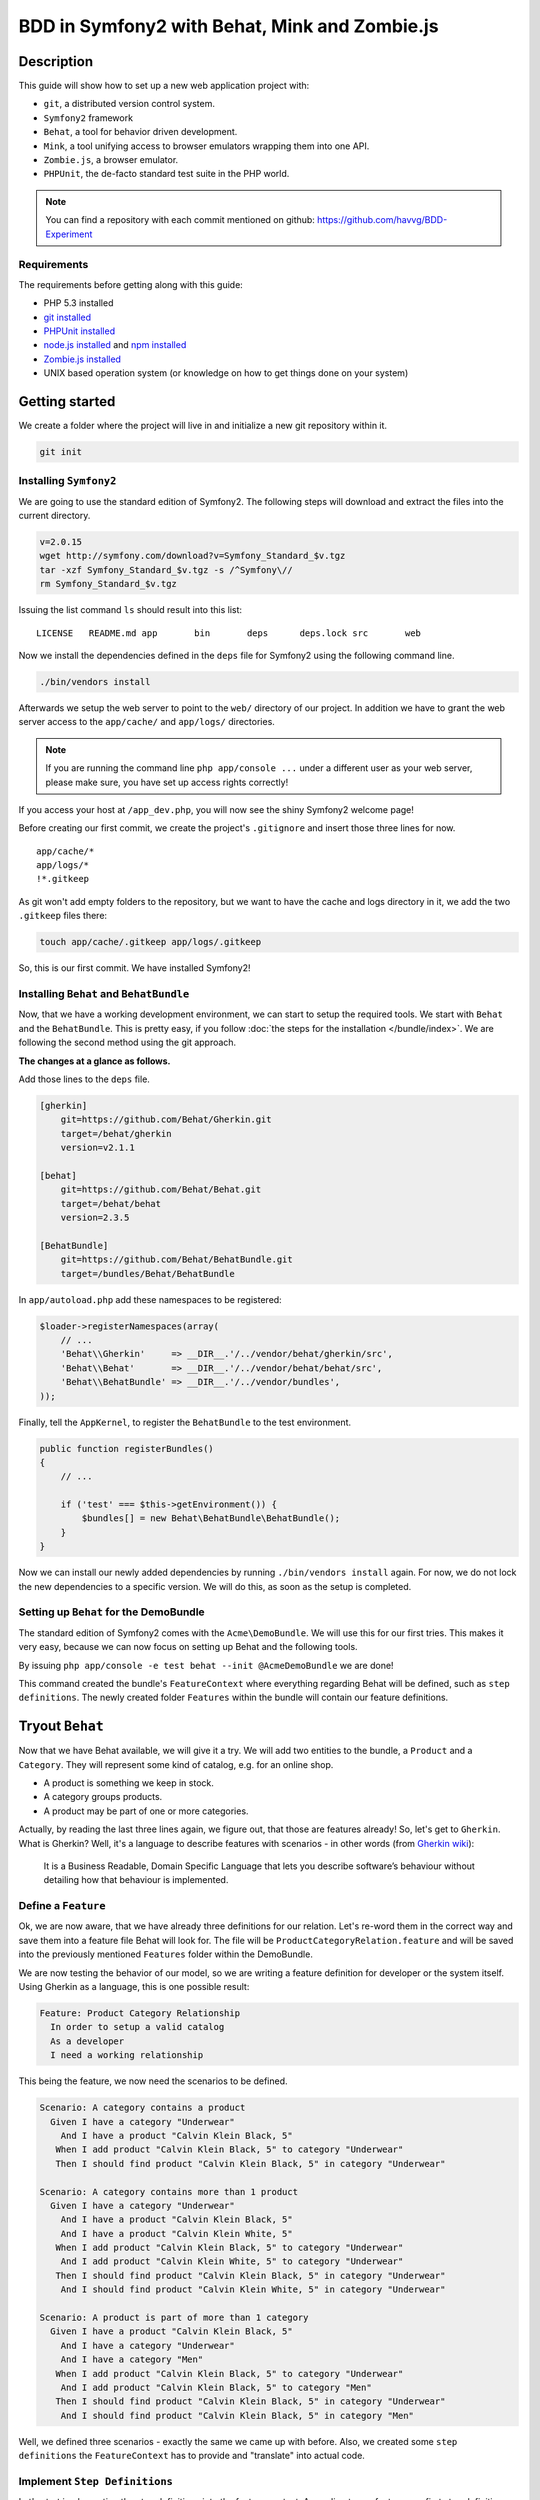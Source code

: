 BDD in Symfony2 with Behat, Mink and Zombie.js
==============================================

Description
-----------

This guide will show how to set up a new web application project with:

* ``git``, a distributed version control system.
* ``Symfony2`` framework
* ``Behat``, a tool for behavior driven development.
* ``Mink``, a tool unifying access to browser emulators wrapping them into one API.
* ``Zombie.js``, a browser emulator.
* ``PHPUnit``, the de-facto standard test suite in the PHP world.

.. note::

    You can find a repository with each commit mentioned on github: https://github.com/havvg/BDD-Experiment

Requirements
~~~~~~~~~~~~

The requirements before getting along with this guide:

* PHP 5.3 installed
* `git installed`_
* `PHPUnit installed`_
* `node.js installed`_ and `npm installed`_
* `Zombie.js installed`_
* UNIX based operation system (or knowledge on how to get things done on your system)

Getting started
---------------

We create a folder where the project will live in and initialize a new git repository within it.

.. code-block:: bash

    git init

Installing ``Symfony2``
~~~~~~~~~~~~~~~~~~~~~~~

We are going to use the standard edition of Symfony2. The following steps will download and extract the files into the current directory.

.. code-block:: bash

    v=2.0.15
    wget http://symfony.com/download?v=Symfony_Standard_$v.tgz
    tar -xzf Symfony_Standard_$v.tgz -s /^Symfony\//
    rm Symfony_Standard_$v.tgz

Issuing the list command ``ls`` should result into this list:

:: 

    LICENSE   README.md app       bin       deps      deps.lock src       web

Now we install the dependencies defined in the ``deps`` file for Symfony2 using the following command line.

.. code-block:: bash

    ./bin/vendors install

Afterwards we setup the web server to point to the ``web/`` directory of our project.
In addition we have to grant the web server access to the ``app/cache/`` and ``app/logs/`` directories.

.. note::

    If you are running the command line ``php app/console ...`` under a different user as your web server, please make sure, you have set up access rights correctly!

If you access your host at ``/app_dev.php``, you will now see the shiny Symfony2 welcome page!

Before creating our first commit, we create the project's ``.gitignore`` and insert those three lines for now.

::

    app/cache/*
    app/logs/*
    !*.gitkeep

As git won't add empty folders to the repository, but we want to have the cache and logs directory in it, we add the two ``.gitkeep`` files there:

.. code-block:: bash

    touch app/cache/.gitkeep app/logs/.gitkeep

So, this is our first commit. We have installed Symfony2!

Installing ``Behat`` and ``BehatBundle``
~~~~~~~~~~~~~~~~~~~~~~~~~~~~~~~~~~~~~~~~

Now, that we have a working development environment, we can start to setup the required tools.
We start with ``Behat`` and the ``BehatBundle``. This is pretty easy, if you follow :doc:`the steps for the installation </bundle/index>`.
We are following the second method using the git approach.

**The changes at a glance as follows.**

Add those lines to the ``deps`` file.

.. code-block:: ini

    [gherkin]
        git=https://github.com/Behat/Gherkin.git
        target=/behat/gherkin
        version=v2.1.1
    
    [behat]
        git=https://github.com/Behat/Behat.git
        target=/behat/behat
        version=2.3.5
    
    [BehatBundle]
        git=https://github.com/Behat/BehatBundle.git
        target=/bundles/Behat/BehatBundle

In ``app/autoload.php`` add these namespaces to be registered:

.. code-block:: php

    $loader->registerNamespaces(array(
        // ...
        'Behat\\Gherkin'     => __DIR__.'/../vendor/behat/gherkin/src',
        'Behat\\Behat'       => __DIR__.'/../vendor/behat/behat/src',
        'Behat\\BehatBundle' => __DIR__.'/../vendor/bundles',
    ));

Finally, tell the ``AppKernel``, to register the ``BehatBundle`` to the test environment.

.. code-block:: php

    public function registerBundles()
    {
        // ...

        if ('test' === $this->getEnvironment()) {
            $bundles[] = new Behat\BehatBundle\BehatBundle();
        }
    }

Now we can install our newly added dependencies by running ``./bin/vendors install`` again.
For now, we do not lock the new dependencies to a specific version. We will do this, as soon as the setup is completed.

Setting up ``Behat`` for the DemoBundle
~~~~~~~~~~~~~~~~~~~~~~~~~~~~~~~~~~~~~~~

The standard edition of Symfony2 comes with the ``Acme\DemoBundle``. We will use this for our first tries.
This makes it very easy, because we can now focus on setting up Behat and the following tools.

By issuing ``php app/console -e test behat --init @AcmeDemoBundle`` we are done!

This command created the bundle's ``FeatureContext`` where everything regarding Behat will be defined, such as ``step definitions``.
The newly created folder ``Features`` within the bundle will contain our feature definitions.

Tryout ``Behat``
----------------

Now that we have Behat available, we will give it a try.
We will add two entities to the bundle, a ``Product`` and a ``Category``. They will represent some kind of catalog, e.g. for an online shop.

* A product is something we keep in stock.
* A category groups products.
* A product may be part of one or more categories.

Actually, by reading the last three lines again, we figure out, that those are features already!
So, let's get to ``Gherkin``. What is Gherkin? Well, it's a language to describe features with scenarios - in other words (from `Gherkin wiki`_):

    It is a Business Readable, Domain Specific Language that lets you describe software’s behaviour without detailing how that behaviour is implemented.

Define a ``Feature``
~~~~~~~~~~~~~~~~~~~~

Ok, we are now aware, that we have already three definitions for our relation. Let's re-word them in the correct way and save them into a feature file Behat will look for.
The file will be ``ProductCategoryRelation.feature`` and will be saved into the previously mentioned ``Features`` folder within the DemoBundle.

We are now testing the behavior of our model, so we are writing a feature definition for developer or the system itself. Using Gherkin as a language, this is one possible result:

.. code-block:: gherkin

    Feature: Product Category Relationship
      In order to setup a valid catalog
      As a developer
      I need a working relationship

This being the feature, we now need the scenarios to be defined.

.. code-block:: gherkin

    Scenario: A category contains a product
      Given I have a category "Underwear"
        And I have a product "Calvin Klein Black, 5"
       When I add product "Calvin Klein Black, 5" to category "Underwear"
       Then I should find product "Calvin Klein Black, 5" in category "Underwear"
    
    Scenario: A category contains more than 1 product
      Given I have a category "Underwear"
        And I have a product "Calvin Klein Black, 5"
        And I have a product "Calvin Klein White, 5"
       When I add product "Calvin Klein Black, 5" to category "Underwear"
        And I add product "Calvin Klein White, 5" to category "Underwear"
       Then I should find product "Calvin Klein Black, 5" in category "Underwear"
        And I should find product "Calvin Klein White, 5" in category "Underwear"
    
    Scenario: A product is part of more than 1 category
      Given I have a product "Calvin Klein Black, 5"
        And I have a category "Underwear"
        And I have a category "Men"
       When I add product "Calvin Klein Black, 5" to category "Underwear"
        And I add product "Calvin Klein Black, 5" to category "Men"
       Then I should find product "Calvin Klein Black, 5" in category "Underwear"
        And I should find product "Calvin Klein Black, 5" in category "Men"

Well, we defined three scenarios - exactly the same we came up with before.
Also, we created some ``step definitions`` the ``FeatureContext`` has to provide and "translate" into actual code.

Implement ``Step Definitions``
~~~~~~~~~~~~~~~~~~~~~~~~~~~~~~

Let's start implementing the step definitions into the feature context. According to our feature, our first step definition reads

.. code-block:: gherkin

    Given I have a category "Underwear"

The category name will be a parameter, so we make up a regular expression out of this definition. That could be ``/I have a category "([^"]*)"/``.
Behat will pass the matches in their respective order to the method defining the step. Adding this to our feature context results into this empty method so far.

.. code-block:: php

    /**
     * @Given /I have a category "([^"]*)"/
     */
    public function iHaveACategory($name)
    {
    }

The ``@Given`` (``@When`` and ``@Then``) annotations are recognized by Behat, for more information on this topic, review the `more about steps`_ section of the quick intro.
An ``And`` will be considered an extra ``Given``, ``When`` or ``Then`` when used after one, respectively.

Now we have a small problem. We didn't set up any entities by now. So, we could do this now, but in `Test Driven Development`_, we won't.
``Doctrine2`` is available, but we have nothing set up. However, we can use it right away - we will implement everything we need, after we have got our tests.

The step will only save a category with a given name.

.. code-block:: php

    /**
     * @Given /I have a category "([^"]*)"/
     */
    public function iHaveACategory($name)
    {
        $em = $this->getContainer()->get('doctrine')->getEntityManager();
    
        $entity = new \Acme\DemoBundle\Entity\Category();
        $entity->setName($name);
    
        $em->persist($entity);
        $em->flush();
    }

The next step is the same, but for a new product.

.. code-block:: gherkin

    And I have a product "Calvin Klein Black, 5"

The step definition is quite the same, too.

.. code-block:: php

    /**
     * @Given /I have a product "([^"]*)"/
     */
    public function iHaveAProduct($name)
    {
        $em = $this->getContainer()->get('doctrine')->getEntityManager();
    
        $entity = new \Acme\DemoBundle\Entity\Product();
        $entity->setName($name);
    
        $em->persist($entity);
        $em->flush();
    }

Retrieving the ``EntityManager`` of ``Doctrine`` has become a common task, so we add a method wrapping this call and change the methods a bit.
Afterwards, the feature context so far, will be this.

.. code-block:: php

    <?php
    
    namespace Acme\DemoBundle\Features\Context;
    
    use Behat\BehatBundle\Context\BehatContext,
        Behat\BehatBundle\Context\MinkContext;
    use Behat\Behat\Context\ClosuredContextInterface,
        Behat\Behat\Context\TranslatedContextInterface,
        Behat\Behat\Exception\PendingException;
    use Behat\Gherkin\Node\PyStringNode,
        Behat\Gherkin\Node\TableNode;
    
    require_once 'PHPUnit/Autoload.php';
    require_once 'PHPUnit/Framework/Assert/Functions.php';
    
    /**
     * Feature context.
     */
    class FeatureContext extends BehatContext
    {
        /**
         * @Given /I have a category "([^"]*)"/
         */
        public function iHaveACategory($name)
        {
            $category = new \Acme\DemoBundle\Entity\Category();
            $category->setName($name);
    
            $this->getEntityManager()->persist($category);
            $this->getEntityManager()->flush();
        }
    
        /**
         * @Given /I have a product "([^"]*)"/
         */
        public function iHaveAProduct($name)
        {
            $product = new \Acme\DemoBundle\Entity\Product();
            $product->setName($name);
    
            $this->getEntityManager()->persist($product);
            $this->getEntityManager()->flush();
        }
    
        /**
         * Returns the Doctrine entity manager.
         *
         * @return Doctrine\ORM\EntityManager
         */
        protected function getEntityManager()
        {
            return $this->getContainer()->get('doctrine')->getEntityManager();
        }
    }

Let's check, whether Behat recognizes our new definitions with ``php app/console behat -e test @AcmeDemoBundle -dl``. The output should be.

* ``Given /I have a category "([^"]*)"/``
* ``Given /I have a product "([^"]*)"/``

Well, there are only two additional step definitions left.

* ``@When /I add product "([^"]*)" to category "([^"]*)"/``
* ``@Then /I should find product "([^"]*)" in category "([^"]*)"/``

After adding these, we will have this feature context:

.. code-block:: php

    <?php
    
    namespace Acme\DemoBundle\Features\Context;
    
    use Behat\BehatBundle\Context\BehatContext,
        Behat\BehatBundle\Context\MinkContext;
    use Behat\Behat\Context\ClosuredContextInterface,
        Behat\Behat\Context\TranslatedContextInterface,
        Behat\Behat\Exception\PendingException;
    use Behat\Gherkin\Node\PyStringNode,
        Behat\Gherkin\Node\TableNode;
    
    require_once 'PHPUnit/Autoload.php';
    require_once 'PHPUnit/Framework/Assert/Functions.php';
    
    /**
     * Feature context.
     */
    class FeatureContext extends BehatContext
    {
        /**
         * @Given /I have a category "([^"]*)"/
         */
        public function iHaveACategory($name)
        {
            $category = new \Acme\DemoBundle\Entity\Category();
            $category->setName($name);
    
            $this->getEntityManager()->persist($category);
            $this->getEntityManager()->flush();
        }
    
        /**
         * @Given /I have a product "([^"]*)"/
         */
        public function iHaveAProduct($name)
        {
            $product = new \Acme\DemoBundle\Entity\Product();
            $product->setName($name);
    
            $this->getEntityManager()->persist($product);
            $this->getEntityManager()->flush();
        }
    
        /**
         * @When /I add product "([^"]*)" to category "([^"]*)"/
         */
        public function iAddProductToCategory($productName, $categoryName)
        {
            $product = $this->getRepository('AcmeDemoBundle:Product')->findOneByName($productName);
            $category = $this->getRepository('AcmeDemoBundle:Category')->findOneByName($categoryName);
    
            $category->addProduct($product);
    
            $this->getEntityManager()->persist($category);
            $this->getEntityManager()->flush();
        }
    
        /**
         * @Then /I should find product "([^"]*)" in category "([^"]*)"/
         */
        public function iShouldFindProductInCategory($productName, $categoryName)
        {
            $category = $this->getRepository('AcmeDemoBundle:Category')->findOneByName($categoryName);
    
            $found = false;
            foreach ($category->getProducts() as $product) {
                if ($productName === $product->getName()) {
                    $found = true;
                    break;
                }
            }
    
            assertTrue($found);
        }
    
        /**
         * Returns the Doctrine entity manager.
         *
         * @return Doctrine\ORM\EntityManager
         */
        protected function getEntityManager()
        {
            return $this->getContainer()->get('doctrine')->getEntityManager();
        }
    
        /**
         * Returns the Doctrine repository manager for a given entity.
         *
         * @param string $entityName The name of the entity.
         *
         * @return Doctrine\ORM\EntityRepository
         */
        protected function getRepository($entityName)
        {
            return $this->getEntityManager()->getRepository($entityName);
        }
    }

Issuing the test command ``php app/console behat -e test @AcmeDemoBundle`` will result in every single scenario failing. This is ok for now, because we didn't set up anything!

Creating the model
~~~~~~~~~~~~~~~~~~

Creating the schema
+++++++++++++++++++

First, we need to define our data model. As by our scenarios, we have a ``Product`` and a ``Category``, both sharing a Many-To-Many relationship.
``Doctrine`` is able to read YAML schema files. We need two of them: one for each model, respectively. They will be saved in the bundles directory under ``Resources/config/doctrine/``.
Their names are ``Product.orm.yml`` and ``Category.orm.yml``.

The category is described by this schema.

.. code-block:: yaml

    # Category.orm.yml
    Acme\DemoBundle\Entity\Category:
        type: entity
        table: categories
        id:
            id:
                type: integer
                generator: { strategy: AUTO }
        manyToMany:
            products:
                targetEntity: Product
                joinTable:
                    name: products_categories
                    joinColumns:
                        category_id:
                            referencedColumnName: id
                    inverseJoinColumns:
                        product_id:
                            referencedColumnName: id
        fields:
            name:
                type: string
                length: 100
                unique: true

The product will re-use the relationship and thus will result into a quite shorter schema.

.. code-block:: yaml

    # Product.orm.yml
    Acme\DemoBundle\Entity\Product:
        type: entity
        table: products
        id:
            id:
                type: integer
                generator: { strategy: AUTO }
        manyToMany:
            categories:
                targetEntity: Category
                mappedBy: products
        fields:
            name:
                type: string
                length: 100
                unique: true

Now we can create our entities using ``php app/console doctrine:generate:entities AcmeDemoBundle``.

::

    Generating entities for bundle "AcmeDemoBundle"
      > backing up Category.php to Category.php~
      > generating Acme\DemoBundle\Entity\Category
      > backing up Product.php to Product.php~
      > generating Acme\DemoBundle\Entity\Product

Setting up the database
+++++++++++++++++++++++

Before we can work with those models, we need to set up the databases correctly.
By default, Symfony2 imports the ``app/config/parameters.ini`` where your database is configured.

But you *should always* separate the databases for each environment (production, development and test).
To get this done in a simple manner, we make use of the placeholder capabilities of the configuration.
We only change the ``app/config/config.yml``. In section ``doctrine.dbal.dbname`` we change the value to ``%database_name%_%kernel.environment%``.
The complete section should read.

::

    # app/config/config.yml
    doctrine:
        dbal:
            driver:   %database_driver%
            host:     %database_host%
            port:     %database_port%
            dbname:   %database_name%_%kernel.environment%
            user:     %database_user%
            password: %database_password%
            charset:  UTF8
        orm:
            auto_mapping: true

Issuing the database:create task ``php app/console doctrine:database:create -e test`` will result in.

::

    Created database for connection named symfony_test

Now, we create the defined schema in this database by issuing ``php app/console doctrine:schema:create -e test``.

::

    ATTENTION: This operation should not be executed in a production environment.
    
    Creating database schema...
    Database schema created successfully!

Backgrounds
~~~~~~~~~~~

Now, that we have our model set up and have created a database, we are good to go!
By issuing ``php app/console behat -e test @AcmeDemoBundle``, we will see that everything should be working?

::

    Feature: Product Category Relationship
      In order to setup a valid catalog
      As a developer
      I need a working relationship
    
      Scenario: A category contains a product                                      # src/Acme/DemoBundle/Features/ProductCategoryRelation.feature:10
        Given I have a category "Underwear"                                        # Acme\DemoBundle\Features\Context\FeatureContext::iHaveACategory()
        And I have a product "Calvin Klein Black, 5"                               # Acme\DemoBundle\Features\Context\FeatureContext::iHaveAProduct()
        When I add product "Calvin Klein Black, 5" to category "Underwear"         # Acme\DemoBundle\Features\Context\FeatureContext::iAddProductToCategory()
        Then I should find product "Calvin Klein Black, 5" in category "Underwear" # Acme\DemoBundle\Features\Context\FeatureContext::iShouldFindProductInCategory()
    
      Scenario: A category contains more than 1 product                            # src/Acme/DemoBundle/Features/ProductCategoryRelation.feature:16
        Given I have a category "Underwear"                                        # Acme\DemoBundle\Features\Context\FeatureContext::iHaveACategory()
          SQLSTATE[23000]: Integrity constraint violation: 1062 Duplicate entry 'Underwear' for key 'UNIQ_3AF346685E237E06'
        And I have a product "Calvin Klein Black, 5"                               # Acme\DemoBundle\Features\Context\FeatureContext::iHaveAProduct()
        And I have a product "Calvin Klein White, 5"                               # Acme\DemoBundle\Features\Context\FeatureContext::iHaveAProduct()
        When I add product "Calvin Klein Black, 5" to category "Underwear"         # Acme\DemoBundle\Features\Context\FeatureContext::iAddProductToCategory()
        And I add product "Calvin Klein White, 5" to category "Underwear"          # Acme\DemoBundle\Features\Context\FeatureContext::iAddProductToCategory()
        Then I should find product "Calvin Klein Black, 5" in category "Underwear" # Acme\DemoBundle\Features\Context\FeatureContext::iShouldFindProductInCategory()
        And I should find product "Calvin Klein White, 5" in category "Underwear"  # Acme\DemoBundle\Features\Context\FeatureContext::iShouldFindProductInCategory()
    
      Scenario: A product is part of more than 1 category                          # src/Acme/DemoBundle/Features/ProductCategoryRelation.feature:25
        Given I have a product "Calvin Klein Black, 5"                             # Acme\DemoBundle\Features\Context\FeatureContext::iHaveAProduct()
          The EntityManager is closed.
        And I have a category "Underwear"                                          # Acme\DemoBundle\Features\Context\FeatureContext::iHaveACategory()
        And I have a category "Men"                                                # Acme\DemoBundle\Features\Context\FeatureContext::iHaveACategory()
        When I add product "Calvin Klein Black, 5" to category "Underwear"         # Acme\DemoBundle\Features\Context\FeatureContext::iAddProductToCategory()
        And I add product "Calvin Klein Black, 5" to category "Men"                # Acme\DemoBundle\Features\Context\FeatureContext::iAddProductToCategory()
        Then I should find product "Calvin Klein Black, 5" in category "Underwear" # Acme\DemoBundle\Features\Context\FeatureContext::iShouldFindProductInCategory()
        And I should find product "Calvin Klein Black, 5" in category "Men"        # Acme\DemoBundle\Features\Context\FeatureContext::iShouldFindProductInCategory()

    3 scenarios (1 passed, 2 failed)
    18 steps (4 passed, 12 skipped, 2 failed)
    0m0.119s

Well, not really! - Why that?
The answer is quite simple, if you take a look to the error messages. The database is not cleared between the scenarios. This is where ``Backgrounds`` join the party.
In Behat a background describes pre-scenario conditions. The steps defined in a background will be executed **before each scenario** is run.

Let's add a background, that is clearing the database according to our scenarios. We need to remove every product and category.

.. code-block:: gherkin

    Background:
      Given There is no "Product" in database
        And There is no "Category" in database

Then we need to add this new step to our feature context:

.. code-block:: php

    /**
     * @Given /There is no "([^"]*)" in database/
     */
    public function thereIsNoRecordInDatabase($entityName)
    {
        $entities = $this->getEntityManager()->getRepository('AcmeDemoBundle:'.$entityName)->findAll();
        foreach ($entities as $eachEntity) {
            $this->getEntityManager()->remove($eachEntity);
        }
    
        $this->getEntityManager()->flush();
    }

As you can see here, the name of the method implementing the step definition is not required to be in relation with the step itself. However naming them meaningful, makes life easier!

Running the tests again, will now result into our expected success.

::

    Feature: Product Category Relationship
      In order to setup a valid catalog
      As a developer
      I need a working relationship
    
      Background:                               # src/Acme/DemoBundle/Features/ProductCategoryRelation.feature:6
        Given There is no "Product" in database # Acme\DemoBundle\Features\Context\FeatureContext::thereIsNoRecordInDatabase()
        And There is no "Category" in database  # Acme\DemoBundle\Features\Context\FeatureContext::thereIsNoRecordInDatabase()
    
      Scenario: A category contains a product                                      # src/Acme/DemoBundle/Features/ProductCategoryRelation.feature:10
        Given I have a category "Underwear"                                        # Acme\DemoBundle\Features\Context\FeatureContext::iHaveACategory()
        And I have a product "Calvin Klein Black, 5"                               # Acme\DemoBundle\Features\Context\FeatureContext::iHaveAProduct()
        When I add product "Calvin Klein Black, 5" to category "Underwear"         # Acme\DemoBundle\Features\Context\FeatureContext::iAddProductToCategory()
        Then I should find product "Calvin Klein Black, 5" in category "Underwear" # Acme\DemoBundle\Features\Context\FeatureContext::iShouldFindProductInCategory()
    
      Scenario: A category contains more than 1 product                            # src/Acme/DemoBundle/Features/ProductCategoryRelation.feature:16
        Given I have a category "Underwear"                                        # Acme\DemoBundle\Features\Context\FeatureContext::iHaveACategory()
        And I have a product "Calvin Klein Black, 5"                               # Acme\DemoBundle\Features\Context\FeatureContext::iHaveAProduct()
        And I have a product "Calvin Klein White, 5"                               # Acme\DemoBundle\Features\Context\FeatureContext::iHaveAProduct()
        When I add product "Calvin Klein Black, 5" to category "Underwear"         # Acme\DemoBundle\Features\Context\FeatureContext::iAddProductToCategory()
        And I add product "Calvin Klein White, 5" to category "Underwear"          # Acme\DemoBundle\Features\Context\FeatureContext::iAddProductToCategory()
        Then I should find product "Calvin Klein Black, 5" in category "Underwear" # Acme\DemoBundle\Features\Context\FeatureContext::iShouldFindProductInCategory()
        And I should find product "Calvin Klein White, 5" in category "Underwear"  # Acme\DemoBundle\Features\Context\FeatureContext::iShouldFindProductInCategory()
    
      Scenario: A product is part of more than 1 category                          # src/Acme/DemoBundle/Features/ProductCategoryRelation.feature:25
        Given I have a product "Calvin Klein Black, 5"                             # Acme\DemoBundle\Features\Context\FeatureContext::iHaveAProduct()
        And I have a category "Underwear"                                          # Acme\DemoBundle\Features\Context\FeatureContext::iHaveACategory()
        And I have a category "Men"                                                # Acme\DemoBundle\Features\Context\FeatureContext::iHaveACategory()
        When I add product "Calvin Klein Black, 5" to category "Underwear"         # Acme\DemoBundle\Features\Context\FeatureContext::iAddProductToCategory()
        And I add product "Calvin Klein Black, 5" to category "Men"                # Acme\DemoBundle\Features\Context\FeatureContext::iAddProductToCategory()
        Then I should find product "Calvin Klein Black, 5" in category "Underwear" # Acme\DemoBundle\Features\Context\FeatureContext::iShouldFindProductInCategory()
        And I should find product "Calvin Klein Black, 5" in category "Men"        # Acme\DemoBundle\Features\Context\FeatureContext::iShouldFindProductInCategory()
    
    3 scenarios (3 passed)
    24 steps (24 passed)
    0m0.182s

Summary
~~~~~~~

What do we have by now?

* A running Symfony2 installation with all vendors.
* A test database with our schema.
* A model containing our two entities.
* A feature describing the relationship between the two entities as behaviors of those two.

So this a lot for one commit. Let's see, what we got in a commit's perspective.

* Behat, the BehatBundle and its configuration and vendors

  ``git add app/AppKernel.php deps app/autoload.php vendor/behat/ vendor/bundles/Behat/ && git commit``

* database configuration, entities and feature description

  ``git add app/config/config.yml src/Acme/ && git commit``

Adding ``Mink``
---------------

We have Behat running, a feature describing the model relationship between our two entities and a working data storage.
Now let's add a web interface to it. Testing web interfaces - as a GUI - often results in acceptance tests. This is where Mink comes in.

Installing ``Mink`` and ``MinkBundle``
~~~~~~~~~~~~~~~~~~~~~~~~~~~~~~~~~~~~~~

Like Behat, we add Mink and the MinkBundle to our dependency file ``deps``.

.. code-block:: ini

    [mink]
        git=https://github.com/Behat/Mink.git
        target=/behat/mink
    
    [MinkBundle]
        git=https://github.com/Behat/MinkBundle.git
        target=/bundles/Behat/MinkBundle

After running the ``./bin/vendors install`` command line, we register the new namespaces in ``app/autoload.php``.

.. code-block:: php

    $loader->registerNamespaces(array(
        // ...
        // previously added
        'Behat\\Gherkin'     => __DIR__.'/../vendor/behat/gherkin/src',
        'Behat\\Behat'       => __DIR__.'/../vendor/behat/behat/src',
        'Behat\\BehatBundle' => __DIR__.'/../vendor/bundles',
        'Behat\\Mink'        => __DIR__.'/../vendor/behat/mink/src',
        'Behat\\MinkBundle'  => __DIR__.'/../vendor/bundles',
    ));

The MinkBundle, like the BehatBundle will only be loaded in test environment in ``app/AppKernel.php``.

.. code-block:: php

    public function registerBundles()
    {
        // ...

        if ('test' === $this->getEnvironment()) {
            $bundles[] = new Behat\BehatBundle\BehatBundle();
            $bundles[] = new Behat\MinkBundle\MinkBundle();
        }
    }

Configure ``MinkBundle``
~~~~~~~~~~~~~~~~~~~~~~~~

Everything is in place, now a little configuration needs to be done in our test environment ``app/config/config_test.yml``.

.. code-block:: yaml

    mink:
        base_url:   http://your-virtualhost.local/app_test.php

As we are joining the web now, we need to change our feature context to be inherited from ``MinkContext`` instead of ``BehatContext``.

.. code-block:: php

    class FeatureContext extends MinkContext { }

The ``MinkContext`` is inherited from the ``BehatContext``, so all previous tests should run unchanged!

Creating the application
------------------------

Defining the application
~~~~~~~~~~~~~~~~~~~~~~~~

Now it's time to define our acceptance to the web application, we are going to create.

* We want a list of all categories.
* We want a list of all products in a selected category.
* In categories list there should be a link to the products list of this category.

Those are the requirements for the new ``CatalogController`` to be created in ``src/Acme/DemoBundle/Controller/CatalogController.php``.

Now, we will re-write them into a feature file describing the behaviors of the interface.
At first, let's take a look into available definitions ``php app/console behat -e test @AcmeDemoBundle -dl``.
There are some more now, because we are now using the MinkContext. This context provides definitions for navigating a web page.

The feature definition may look like this one in ``src/Acme/DemoBundle/Features/CatalogNavigation.feature``.

.. code-block:: gherkin

    Feature: Navigating the categories within the catalog
      In order to view the products within the catalog
      As a visitor
      I want to browse the categories
    
      Background:
        Given There is no "Product" in database
          And There is no "Category" in database
          And I have a category "Underwear"
          And I have a category "Shoes"
    
      Scenario: The categories are being listed
        Given I am on "/categories"
         Then I should see a "ul#category-list" element
          And I should see "Shoes" in the "#category-list" element
          And I should see "Underwear" in the "#category-list" element
    
      Scenario: The categories link to their products list
        Given I am on "/categories"
          And I have a product "Calvin Klein Black, 5"
          And I add product "Calvin Klein Black, 5" to category "Underwear"
          And I have a product "Converse All Star, 8"
          And I add product "Converse All Star, 8" to category "Shoes"
         When I follow "Underwear"
         Then I should see "Calvin Klein Black, 5" in the "#product-list li" element
          And I should not see "Converse All Star, 8"
         When I move backward one page
          And I follow "Shoes"
         Then I should see "Converse All Star, 8" in the "#product-list li" element
          And I should not see "Calvin Klein Black, 5"

As you can see, ``Behat`` does not care, whether we are using ``@When`` step definitions in a ``@Given`` context. 
However, *be careful when doing this*, there might be steps that will behave differently depending on what they are meant to be!

Running these scenarios will fail, so let's make a list of things, we need to do.

* We need to add routing information for our new controller.
* We need to add view templates for the visual representation of the results.
* We need to add the actions of the controller.

Adding the routing
~~~~~~~~~~~~~~~~~~

To make things easy, we will use annotations to add the routing information for our controller.
This is useful, because you have the definition in the very same place where the action is defined.

To enable this, we add those lines to our ``app/config/routing_dev.yml``:

.. code-block:: yaml

    _catalog:
        resource: "@AcmeDemoBundle/Controller/CatalogController.php"
        type:     annotation

In order to have our new routing available in the test environment, we add a file ``app/config/routing_test.yml`` importing the dev one.

.. code-block:: yaml

    _main:
        resource: routing_dev.yml

Any new route we will add in the controller file using the annotations will now be recognized.

The view basics
~~~~~~~~~~~~~~~

Our view templates using the ``Twig`` template engine will be placed under the directory ``src/Acme/DemoBundle/Resources/views/Catalog/``.
The template file names will default to ``action-name.response-format.twig``. As we are going to create a web page, we are using the format ``html``.
The files would be named like ``categories.html.twig`` for a ``CatalogController::categoriesAction()`` method.

Creating the controller
~~~~~~~~~~~~~~~~~~~~~~~

Let's start with the list of categories.
At first, we need the data, we want to be displayed: the categories. Those will be retrieved from the ``EntityRepository`` of ``Doctrine``.

.. code-block:: php

    $categories = $this->getDoctrine()
        ->getRepository('AcmeDemoBundle:Category')
        ->findAll()
    ;

Now, we need a template, to display the data at ``src/Acme/DemoBundle/Resources/views/Catalog/categories.html.twig``.
Our scenario defines a container with the id ``category-list`` containing the category names.

.. code-block:: jinja

    {% extends "AcmeDemoBundle::layout.html.twig" %}
    
    {% block title "Catalog - Category List" %}
    
    {% block content_header '' %}
    
    {% block content %}
        <h1>Category List</h1>
        <ul id="category-list">
        {% for category in categories %}
            <li>{{ category.name }}</li>
        {% endfor %}
        </ul>
    {% endblock %}

Those two snippets are now bound by `the contract pattern`_. We expect a ``categories`` to be available in the view, containing a list of items that have a ``name`` property readable.
Unfortunately the retrieved data fulfills this contract, so we can pass it to the view. Doing so completes the controller action itself.
In addition we add the routing information as defined by the scenario ``/categories``. Now our ``CatalogController`` contains the following code.

.. code-block:: php

    <?php
    
    namespace Acme\DemoBundle\Controller;
    
    use Symfony\Bundle\FrameworkBundle\Controller\Controller;
    
    use Sensio\Bundle\FrameworkExtraBundle\Configuration\Route;
    use Sensio\Bundle\FrameworkExtraBundle\Configuration\Template;
    
    class CatalogController extends Controller
    {
        /**
         * @Route("/categories", name="_catalog_categories")
         * @Template()
         */
        public function categoriesAction()
        {
            $categories = $this->getDoctrine()
                ->getRepository('AcmeDemoBundle:Category')
                ->findAll();
    
            return array(
                'categories' => $categories,
            );
        }
    }

Running the acceptance tests again will make some of them pass. We are getting closer!

::

    5 scenarios (4 passed, 1 failed)
    48 steps (41 passed, 6 skipped, 1 failed)

What failed, was a condition on links to the products list of a specific category.
Let's add the controller and view for this listing.

The view file ``src/Acme/DemoBundle/Resources/Catalog/view/categoryContent.html.twig``.

.. code-block:: jinja

    {% extends "AcmeDemoBundle::layout.html.twig" %}
    
    {% block title "Catalog - Product List" %}
    
    {% block content_header '' %}
    
    {% block content %}
        <h1>Product List</h1>
        <ul id="product-list">
        {% for product in products %}
            <li>{{ product.name }}</li>
        {% endfor %}
        </ul>
    {% endblock %}

The controller will gain a new method.

.. code-block:: php

    <?php
    
    namespace Acme\DemoBundle\Controller;
    
    use Symfony\Bundle\FrameworkBundle\Controller\Controller;
    
    use Sensio\Bundle\FrameworkExtraBundle\Configuration\Route;
    use Sensio\Bundle\FrameworkExtraBundle\Configuration\Template;
    
    use Acme\DemoBundle\Entity\Category;
    
    use \Symfony\Component\HttpKernel\Exception\NotFoundHttpException;
    
    class CatalogController extends Controller
    {
        /**
         * @Route("/categories", name="_catalog_categories")
         * @Template()
         */
        public function categoriesAction()
        {
            $categories = $this->getDoctrine()
                ->getRepository('AcmeDemoBundle:Category')
                ->findAll();
    
            return array(
                'categories' => $categories,
            );
        }
    
        /**
         * @Route("/catagories/{name}", name="_catalog_category_content")
         * @Template()
         */
        public function categoryContentAction($name)
        {
            $category = $this->getDoctrine()
                ->getRepository('AcmeDemoBundle:Category')
                ->findOneByName($name);
    
            if (!$category instanceof Category) {
                throw new NotFoundHttpException(sprintf('The category "%s" could not be found.', $name));
            }
    
            return array(
                'products' => $category->getProducts(),
            );
        }
    }

Now that we have the new route and its content available, we can link the categories in the category list template.

.. code-block:: jinja

    <li><a href="{{ path('_catalog_category_content', {'name': category.name}) }}">{{ category.name }}</a></li>

By issuing the test again ``php app/console behat -e test @AcmeDemoBundle``, we now can see, **we are done**!
Everything a stakeholder gave us in its feature definitions is fulfilled and working correctly.


.. note::

    Did you ever see the web page, we created? No? - Well, take a look, you deserve it!

So let's take those changes into our repository and commit them.

* Mink, the MinkBundle and its configuration

  ``git add app/AppKernel.php app/autoload.php deps src/Acme/DemoBundle/Features/Context/ app/config/config_test.yml vendor/ && git commit``

* catalog with category list and category content

  ``git add app/config/routing_dev.yml app/config/routing_test.yml src/Acme/DemoBundle/ && git commit``

Ok, now we have Mink running, doing acceptance tests against .. well? The Symfony2 bundled http crawler for functional testing.

But we want to have this done in a "real" browser! So, let's add Zombie.js to the game.
Please, view http://zombie.labnotes.org/ for installation of Zombie.js itself - it's very easy!

.. note::

    Zombie.js is a lightweight framework for testing client-side JavaScript code in a simulated environment.

Infecting the tests
-------------------

Ok, you got `Zombie.js installed`_, right?
Then let's head on. We need to configure Mink to use Zombie.js in the ``app/config/config_test_.yml``.
This will initialize the ``ZombieDriver`` for ``Mink``, but leave the default session to the default one (``symfony``). If you want to have everything run using zombie, simply change the default session to ``zombie``.

.. code-block:: yaml

    mink:
        base_url: http://your-app.dev/app_test.php
        default_session: symfony
        zombie: ~

If you don't have set the default session to ``zombie``, you can use the ``mink:zombie`` tag on any scenario, to run this one with the ``ZombieDriver``.

.. code-block:: gherkin

    @mink:zombie
    Scenario: The categories link to their products list

This is also valid for a feature definition running every scenario with Zombie.js.

.. code-block:: gherkin

    @mink:zombie
    Feature: Navigating the categories within the catalog

Well, now that we actually visit this web page, we also need that index file at ``web/app_test.php``, derived from the ``app_dev.php``.

.. code-block:: php

    <?php
    
    // this check prevents access to debug front controllers that are deployed by accident to production servers.
    // feel free to remove this, extend it, or make something more sophisticated.
    if (!in_array(@$_SERVER['REMOTE_ADDR'], array(
        '127.0.0.1',
        '::1',
    ))) {
        header('HTTP/1.0 403 Forbidden');
        exit('You are not allowed to access this file. Check '.basename(__FILE__).' for more information.');
    }
    
    require_once __DIR__.'/../app/bootstrap.php.cache';
    require_once __DIR__.'/../app/AppKernel.php';
    
    use Symfony\Component\HttpFoundation\Request;
    
    $kernel = new AppKernel('test', true);
    $kernel->loadClassCache();
    $kernel->handle(Request::createFromGlobals())->send();

Now, we have set up Zombie.js to be used by Mink. 

.. note::

    Please remember, by now we only check plain HTML, so the default symfony driver is faster and does the job!
    When interacting with the web interface in an asynchronous way using Javascript (AJAX), that's the time you want to use Zombie.js for sure.

.. _`git installed`: http://book.git-scm.com/2_installing_git.html
.. _`node.js installed`: https://github.com/joyent/node/wiki/Installation
.. _`npm installed`: https://github.com/isaacs/npm/blob/master/README.md
.. _`PHPUnit installed`: http://www.phpunit.de/manual/3.6/en/installation.html
.. _`Gherkin wiki`: https://github.com/cucumber/cucumber/wiki/Gherkin
.. _`more about steps`: http://docs.behat.org/quick_intro.html#more-about-steps
.. _`Test Driven Development`: http://en.wikipedia.org/wiki/Test-driven_development
.. _`the contract pattern`: http://en.wikipedia.org/wiki/Design_by_contract
.. _`Zombie.js installed`: http://zombie.labnotes.org/#Infection
